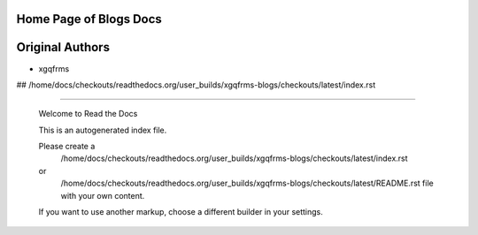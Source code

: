 Home  Page of Blogs Docs
========================

Original Authors
===============
* xgqfrms

## /home/docs/checkouts/readthedocs.org/user_builds/xgqfrms-blogs/checkouts/latest/index.rst

 
******


 Welcome to Read the Docs

 This is an autogenerated index file.

 Please create a 
    /home/docs/checkouts/readthedocs.org/user_builds/xgqfrms-blogs/checkouts/latest/index.rst 
 or   
    /home/docs/checkouts/readthedocs.org/user_builds/xgqfrms-blogs/checkouts/latest/README.rst file with your own content.

 If you want to use another markup, choose a different builder in your settings.
